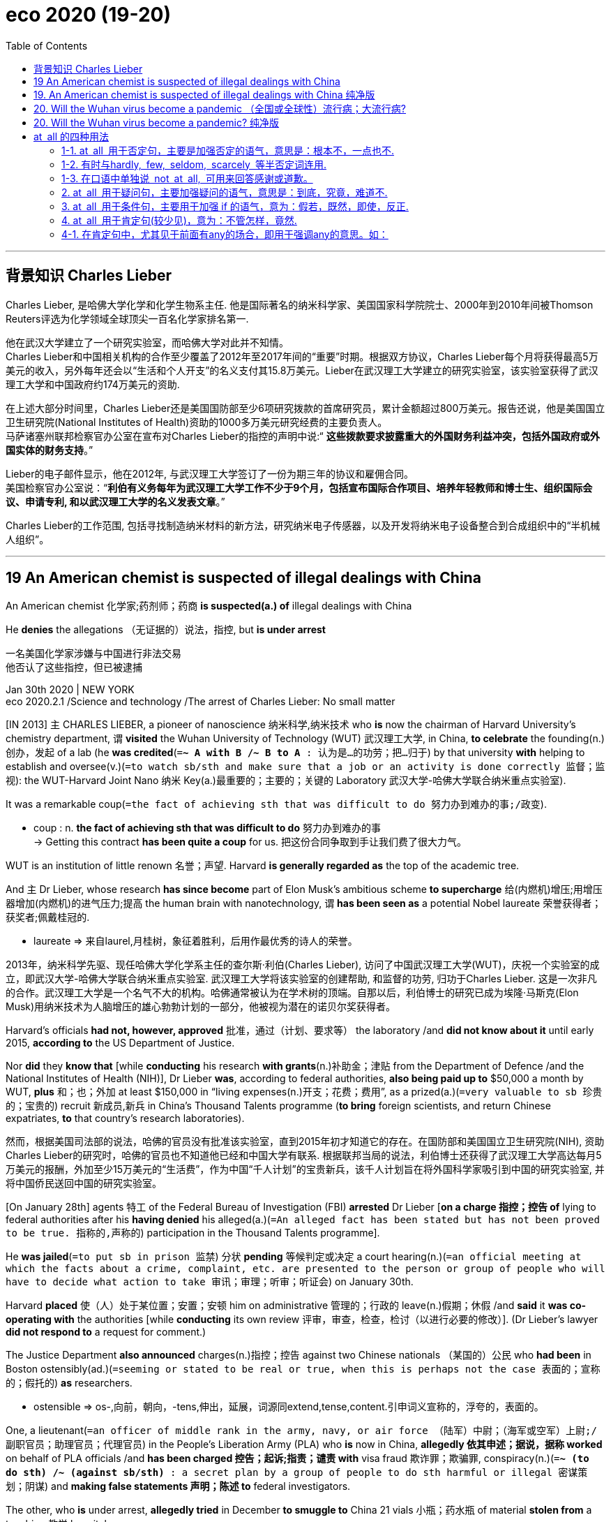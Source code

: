
= eco 2020 (19-20)
:toc:

---

== 背景知识 Charles Lieber

Charles Lieber, 是哈佛大学化学和化学生物系主任. 他是国际著名的纳米科学家、美国国家科学院院士、2000年到2010年间被Thomson Reuters评选为化学领域全球顶尖一百名化学家排名第一.

他在武汉大学建立了一个研究实验室，而哈佛大学对此并不知情。 +
Charles Lieber和中国相关机构的合作至少覆盖了2012年至2017年间的“重要”时期。根据双方协议，Charles Lieber每个月将获得最高5万美元的收入，另外每年还会以“生活和个人开支”的名义支付其15.8万美元。Lieber在武汉理工大学建立的研究实验室，该实验室获得了武汉理工大学和中国政府约174万美元的资助.  +

在上述大部分时间里，Charles Lieber还是美国国防部至少6项研究拨款的首席研究员，累计金额超过800万美元。报告还说，他是美国国立卫生研究院(National Institutes of Health)资助的1000多万美元研究经费的主要负责人。 +
马萨诸塞州联邦检察官办公室在宣布对Charles Lieber的指控的声明中说:“ *这些拨款要求披露重大的外国财务利益冲突，包括外国政府或外国实体的财务支持*。”

Lieber的电子邮件显示，他在2012年, 与武汉理工大学签订了一份为期三年的协议和雇佣合同。 +
美国检察官办公室说：“*利伯有义务每年为武汉理工大学工作不少于9个月，包括宣布国际合作项目、培养年轻教师和博士生、组织国际会议、申请专利, 和以武汉理工大学的名义发表文章*。”

Charles Lieber的工作范围, 包括寻找制造纳米材料的新方法，研究纳米电子传感器，以及开发将纳米电子设备整合到合成组织中的“半机械人组织”。

---

== 19 An American chemist is suspected of illegal dealings with China


An American chemist 化学家;药剂师；药商 *is suspected(a.) of* illegal dealings with China

He *denies* the allegations （无证据的）说法，指控, but *is under arrest*

一名美国化学家涉嫌与中国进行非法交易 +
他否认了这些指控，但已被逮捕

Jan 30th 2020 | NEW YORK +
eco 2020.2.1 /Science and technology /The arrest of Charles Lieber: No small matter

[IN 2013] `主` CHARLES LIEBER, a pioneer of nanoscience 纳米科学,纳米技术 who *is* now the chairman of Harvard University’s chemistry department, `谓` *visited* the Wuhan University of Technology (WUT) 武汉理工大学, in China, *to celebrate* the founding(n.)创办，发起 of a lab (he *was credited*(`=*~ A with B /~ B to A* : 认为是…的功劳；把…归于`) by that university *with* helping to establish and oversee(v.)(`=to watch sb/sth and make sure that a job or an activity is done correctly 监督；监视`): the WUT-Harvard Joint Nano 纳米 Key(a.)最重要的；主要的；关键的 Laboratory 武汉大学-哈佛大学联合纳米重点实验室).

It was a remarkable coup(`=the fact of achieving sth that was difficult to do 努力办到难办的事;/政变`).

====
- coup : n. *the fact of achieving sth that was difficult to do* 努力办到难办的事 +
-> Getting this contract *has been quite a coup* for us. 把这份合同争取到手让我们费了很大力气。
====

WUT is an institution of little renown 名誉；声望. Harvard *is generally regarded as* the top of the academic tree.

And `主` Dr Lieber, whose research *has since become* part of Elon Musk’s ambitious scheme *to supercharge* 给(内燃机)增压;用增压器增加(内燃机)的进气压力;提高 the human brain with nanotechnology, `谓` *has been seen as* a potential Nobel laureate 荣誉获得者；获奖者;佩戴桂冠的.

====
- laureate => 来自laurel,月桂树，象征着胜利，后用作最优秀的诗人的荣誉。
====

2013年，纳米科学先驱、现任哈佛大学化学系主任的查尔斯·利伯(Charles Lieber), 访问了中国武汉理工大学(WUT)，庆祝一个实验室的成立，即武汉大学-哈佛大学联合纳米重点实验室. 武汉理工大学将该实验室的创建帮助, 和监督的功劳, 归功于Charles Lieber.  这是一次非凡的合作。武汉理工大学是一个名气不大的机构。哈佛通常被认为在学术树的顶端。自那以后，利伯博士的研究已成为埃隆·马斯克(Elon Musk)用纳米技术为人脑增压的雄心勃勃计划的一部分，他被视为潜在的诺贝尔奖获得者。

Harvard’s officials *had not, however, approved*  批准，通过（计划、要求等） the laboratory /and *did not know about it* until early 2015, *according to* the US Department of Justice.

Nor *did* they *know that* [while *conducting* his research *with grants*(n.)补助金；津贴 from the Department of Defence /and the National Institutes of Health (NIH)], Dr Lieber *was*, according to federal authorities, *also being paid up to* $50,000 a month by WUT, *plus* 和；也；外加 at least $150,000 in “living expenses(n.)开支；花费；费用”, as a prized(a.)(`=very valuable to sb 珍贵的；宝贵的`) recruit 新成员,新兵 in China’s Thousand Talents programme (*to bring* foreign scientists, and return Chinese expatriates, *to* that country’s research laboratories).

然而，根据美国司法部的说法，哈佛的官员没有批准该实验室，直到2015年初才知道它的存在。在国防部和美国国立卫生研究院(NIH), 资助Charles Lieber的研究时，哈佛的官员也不知道他已经和中国大学有联系. 根据联邦当局的说法，利伯博士还获得了武汉理工大学高达每月5万美元的报酬，外加至少15万美元的“生活费”，作为中国“千人计划”的宝贵新兵，该千人计划旨在将外国科学家吸引到中国的研究实验室, 并将中国侨民送回中国的研究实验室。

[On January 28th] agents 特工 of the Federal Bureau of Investigation (FBI) *arrested* Dr Lieber [*on a charge 指控；控告 of* lying to federal authorities after his *having denied* his alleged(a.)(`=An alleged fact has been stated but has not been proved to be true. 指称的,声称的`) participation in the Thousand Talents programme].

He *was jailed*(`=to put sb in prison 监禁`) 分状 *pending* 等候判定或决定 a court hearing(n.)(`=an official meeting at which the facts about a crime, complaint, etc. are presented to the person or group of people who will have to decide what action to take 审讯；审理；听审；听证会`) on January 30th.

Harvard *placed* 使（人）处于某位置；安置；安顿 him on administrative 管理的；行政的 leave(n.)假期；休假 /and *said* it *was co-operating with* the authorities [while *conducting* its own review 评审，审查，检查，检讨（以进行必要的修改）]. (Dr Lieber’s lawyer *did not respond to* a request for comment.)

The Justice Department *also announced* charges(n.)指控；控告 against two Chinese nationals （某国的）公民 who *had been* in Boston ostensibly(ad.)(`=seeming or stated to be real or true, when this is perhaps not the case 表面的；宣称的；假托的`) *as* researchers.

====
- ostensible => os-,向前，朝向，-tens,伸出，延展，词源同extend,tense,content.引申词义宣称的，浮夸的，表面的。
====

One, a lieutenant(`=an officer of middle rank in the army, navy, or air force （陆军）中尉；（海军或空军）上尉;/副职官员；助理官员；代理官员`) in the People’s Liberation Army (PLA) who *is* now in China, *allegedly 依其申述；据说，据称 worked* on behalf of PLA officials /and *has been charged 控告；起诉;指责；谴责 with* visa fraud 欺诈罪；欺骗罪, conspiracy(n.)(`=*~ (to do sth) /~ (against sb/sth)* : a secret plan by a group of people to do sth harmful or illegal 密谋策划；阴谋`) and *making false statements 声明；陈述 to* federal investigators.

The other, who *is* under arrest, *allegedly tried* in December *to smuggle to* China 21 vials 小瓶；药水瓶 of material *stolen from* a teaching 教学 hospital.

1月28日，联邦调查局(FBI)特工探员, 以向联邦当局撒谎的罪名逮捕了Lieber博士，因为他否认自己参与了“千人计划”。他被监禁，等待1月30日的庭审。哈佛大学给他放了行政假，并表示正在配合当局进行自我审查。(利伯博士的律师没有回应媒体要求置评的请求。) 美国司法部还宣布了对两名中国公民的指控，这两名中国公民表面上是作为研究人员在波士顿的。其中一名是目前在中国的中国人民解放军(PLA)中尉，据称曾为解放军官员工作，并被控签证欺诈、共谋和向联邦调查人员作虚假陈述。另一名嫌疑人已被逮捕，据称去年12月曾试图向中国走私21瓶从一家教学医院偷来的物质。

By *putting* one of Harvard’s superstars *in handcuffs* 手铐, federal authorities *seek* to shock(v.) America’s research institutions [into greater vigilance(n.)警戒，警觉 about collaborations with Chinese counterparts].

[At the least] the arrest *is expected* 期待；盼望 *to have* a chilling 常与残暴有关）令人恐惧的，令人害怕的 effect [*on* research partnerships 合作关系；合作 between America and China] after a decade in which they *have flourished* 繁荣；昌盛；兴旺.

Certainly, the Trump administration *would not view that as* a bad thing. The Justice Department *has said that* `主` more than 90% of prosecutions(`= the process of trying to prove in court that sb is guilty of a crime (= of prosecuting them) ; the process of being officially charged with a crime in court （被）起诉，检举；诉讼`) for economic espionage 间谍活动 since 2011 `谓` *have involved* a link to China.

====
- prosecution => pro-前 + -secut-跟随 + -ion名词词尾
- espionage => e-, 缓音字母。spy, 间谍。
====

Christopher Wray, the FBI’s director, *has lamented 对…感到悲痛；痛惜；对…表示失望 to* Congress the “naïveté” 天真,幼稚 of American academia 学术界, and *has cited*(`=*cite sth (as sth)* : to mention sth as a reason or an example, or in order to support what you are saying 提及（原因）；举出（示例）；列举`) China’s “so-called talent plans” *as* a vehicle （赖以表达思想、感情或达到目的的）手段，工具 for the theft of research.

通过把哈佛的一位超级明星戴上手铐，联邦当局试图让美国的研究机构, 对与中国同行的合作更加警惕。至少，在中美科研合作关系蓬勃发展的十年之后，这次逮捕, 将会对中美科研合作关系产生寒蝉效应。当然，特朗普并不认为这是一件坏事。美国司法部表示，自2011年以来，90%以上的经济间谍案件都与中国有关。美国联邦调查局(FBI)局长克里斯托弗•雷(Christopher Wray), 向国会哀叹美国学术界的“天真”，并将中国的“所谓人才计划”, 称为是窃取美国研究成果的工具。

`主` One concern （尤指许多人共同的）担心，忧虑 of federal authorities, *including* investigators at the NIH 美国国立卫生研究院, `谓` *has been* the establishment of “shadow labs” in China *run by* Thousand Talents recruits *in parallel with*(`=with and at the same time as sth/sb else （与…）同时`) their American-funded research.

Those authorities *may consider* the WUT-Harvard Joint Nano Key Laboratory *to be* such a shadow lab.

In an affidavit(`=a written statement that you swear is true, and that can be used as evidence in court 宣誓书；附誓书面证词; (经陈述者本人宣誓、可用作法庭证据的) 书面陈述`) (*supporting* the criminal complaint 不满的原因；抱怨；埋怨；投诉；控告 against Dr Lieber), `主` the FBI, *quoting* emails between him and a professor at WUT, `谓` *says that* {in 2012 he *entered into* a Thousand Talents agreement (that *promised*, [*in addition to* his personal compensation 补偿（或赔偿）物；（尤指）赔偿金，补偿金；赔偿], 11m yuan ($1.74m) (from WUT and the Chinese government) for development of the joint laboratory, *including* the recruitment 招聘 of talent)}.

====
- affidavit => af（=ad，去）+fida（信任）+vit（完成式）→（以下内容）值得信任→宣誓书
====

包括美国国立卫生研究院(NIH)的调查人员在内的联邦机构, 他们的一个担忧是，中国千人计划雇佣的美国专家, 他们在接收美国政府资助的研究的同时, 却还在中国建立影子实验室。这些美国政府部门可能认为, Nano WUT-Harvard联合重点实验室, 就是这样一个影子实验室。在一份支持针对利伯博士刑事诉讼的宣誓书中，美国联邦调查局(FBI)援引利伯与武汉理工大学一名教授之间的电子邮件称，2012年，他签订了“千人协议”，承诺, 他除了能获得个人补偿金外，还将把从武汉理工大学和中国政府中获得的1100万元人民币(合174万美元)，来用于发展联合实验室，包括招聘人才。

The contract 合同；合约；契约 *called for* （公开）要求 Dr Lieber ① *to publish* “high-level articles” in renowned(`=famous and respected 有名的；闻名的；受尊敬的`) journals /② and *to host* international conferences 专题讨论会 “in the name of 以…的名义；以…为借口 Wuhan University of Technology”, ③ and *to guide* young scholars and doctoral 博士学位的 students, *helping* them *publish* in respected 受到广泛尊重的 international journals.

In January 2013, the affidavit 宣誓书；附誓书面证词 *says*, he *signed* a five-year contract ① *formalising*(v.)(`=to make an arrangement, a plan or a relationship official 使（安排、计划、关系）成为正式的`) Harvard’s co-operation in the joint lab, ② and *obliging*(v.)（以法律、义务等）强迫，迫使 Harvard *to host* 作为主人组织（聚会）；做东 researchers(n.) from WUT [for two months a year].

该合同要求李伯博士在知名期刊上发表“高水平文章”，并“以武汉理工大学的名义”主办国际会议，指导年轻学者和博士生，帮助他们在受人尊敬的国际期刊上发表论文。宣誓书称，2013年1月，他签署了一份为期5年的合同，正式确立了哈佛在联合实验室的合作，并要求哈佛每年接待来自武汉理工大学的研究人员两个月。

*According to* the FBI, officials from Harvard *said* Dr Lieber *did not have* the authority *to sign* such a contract.

Those officials *also said* they *eventually became aware of* the joint laboratory, and that Dr Lieber *was* its director, [in about early 2015].

When *confronted*(`=confront : (of problems or a difficult situation 问题或困境) to appear and need to be dealt with by sb 使…无法回避；降临于`), Dr Lieber *told* Harvard officials *that* WUT “*was using* Harvard’s name and logo [without his knowledge 知晓；知悉；了解 and consent]”, the affidavit 宣誓书；附誓书面证词 *says*.

据美国联邦调查局称，哈佛大学的官员表示，利伯博士无权签署这样的合同。这些官员还表示，他们最终在大约2015年初发现了这个联合实验室，利伯博士是该实验室的主任。当面对质问时，Lieber博士对哈佛官员说, WUT“是在未经他的同意和意识到的情况下, 使用了哈佛的名字和标志”，他的宣誓书上说道。

In 2018, the affidavit *says*, Dr Lieber *told* investigators from the defence department *that* he *was never asked* to participate(v.) in the Thousand Talents programme, but *that* he “*wasn’t sure*” how China *might describe* him.

The FBI *also says* he *caused* Harvard *to report falsely 错误地；虚伪地；不实地 to* the NIH *that* he *was not* a participant 参与者；参加者 in the recruitment programme (the NIH *requires* disclosure of such foreign payments 条件状 *to grant* （尤指正式地或法律上）同意，准予，允许 applicants 申请人（尤指求职、进高等学校等）).

Meanwhile, the email traffic(n.)(`=the movement of messages and signals through an electronic communication system 信息流量；通信（量）`) *quoted* in the FBI affidavit `谓` *describes* the payments(n.) to Dr Lieber *going into* a Chinese bank account (*set up* 创建；建立；开办 [on his behalf]) and, on occasions(`=*on occasion(s)* : sometimes but not often 偶尔；偶然；有时`) he *visited* Wuhan, *given to* him [in cash].

证词称，2018年，利伯博士告诉美国国防部的调查人员，他从未被要求参加千人计划，但他“不确定”中国会如何描述他。美国联邦调查局还表示，是他导致了哈佛向美国国立卫生研究院谎称说 Charles Lieber 不是千人计划的参与者(美国国立卫生研究院, 在向申请人进行资助时, 要求他们必须披露他们是否收受过海外的资金)。与此同时，美国联邦调查局(FBI)证词中引用了他的电子邮件, 描述了支付给利伯的款项，这些款项进入了利伯为他设立的一个中国银行账户，在他偶尔访问武汉时，这些款项会以现金形式交给他。

*In return for* its association with Dr Lieber, Wuhan University of Technology *may have burnished* 磨光，擦亮（金属） its reputation in nanoscience 纳米技术, and *developed* some young scholars in the field.

====
- burnish => 来自PIE *bher, 燃烧，发光，加热。词源同burn.
====

The lab itself *was meant*(`=mean : *~ sth (as sth) /~ what... /~ sth for sb* : to have sth as a purpose or intention 打算；意欲；有…的目的`) *to focus on* “nanowire-based lithium 锂 ion batteries 锂离子电池” for electric cars, per(`=*AS PER STH* : following sth that has been decided 按照；依据`) the contract (Dr Lieber *allegedly signed* 和…签约（或应聘）).

[In recent years] Dr Lieber’s research *has focused on* “neural lace” 神经织网 technology, the still-nascent 新生的；萌芽的；未成熟的 field that Mr Musk *is looking to develop*.

`主` Mr Musk’s own paper on the topic 主题 `谓` *cites* 引用；引述；援引 Dr Lieber *as well as* Chinese researchers who *worked* in his lab at Harvard.

====
-mean : *~ sth (as sth) /~ what... /~ sth for sb* : to have sth as a purpose or intention 打算；意欲；有…的目的 +
-> *What did she mean* by leaving so early (= why did she do it) ? 她为什么这么早就走了？ +
-> *He means* what he says (= is not joking, exaggerating, etc.) . 他说话是当真的。 +
-> Don't laugh! *I mean it* (= I am serious) . 别笑！我是认真的。 +
-> *You're meant to (= you are supposed to) pay* before you go in. 你要先交钱才能进去。 +
-> I'm feeling very guilty — *I've been meaning* to call my parents for days, but still haven't got around to it. 我感到非常内疚—几天来我一直打算给父母打电话，但还是没抽出时间打。

- *AS PER STH* : following sth that has been decided 按照；依据 +
-> The work was carried out [*as per* instructions]. 工作是按指示进行的。
====

从与Lieber博士合作的回报中，武汉理工大学可能提升了其在纳米科学领域的声誉，并培养了该领域的一些年轻学者。据称，根据利伯博士签署的合同，该实验室本身的目标是研发用于电动汽车的“纳米线锂离子电池”。近年来，利伯博士的研究集中在“神经花边”技术上，这是马斯克希望开发的一个仍处于萌芽阶段的领域。马斯克自己关于这个话题的论文, 引用了利伯博士以及在他哈佛实验室工作的中国研究人员的话。

It is not clear how much special insight(`=~ (into sth) : an understanding of what sth is like 洞悉；了解`) Chinese researchers *gained* (that they *would not otherwise have had*).

Leading scientists *routinely 例行地; 常规性地 note that* {[in such high-level research] international collaboration *is* increasingly common, and *can happen organically 有机地；有组织地；器官上地*}.

Most research *is published openly* for all to see.

*It* is not certain *that* Chinese largesse(n.)慷慨解囊；施舍；（给穷人的）钱，赠款 *was required* to pry(v.)探听，打听，探查（隐私） open the wonders(n.)(`=wonder : 奇迹；奇观；奇事；奇妙之处; /a person who is very clever at doing sth; a person or thing that seems very good or effective 能人；奇才；有特效的东西`) of a top laboratory at the world’s most prestigious 有威望的；声誉高的 university.

But the Trump administration *says* that *was precisely* （加强同意的语气）对，的确如此，一点也不错 the goal of the Thousand Talents programme, and that university administrators （公司、机构的）管理人员，行政人员 and scientists *have been asleep(a.) 睡着 to* the threat (such recruitment programmes *pose* 造成（威胁、问题等）；引起；产生). If so, no longer 不再, 不复存在,再也不.

目前尚不清楚中国研究人员, 获得了多少他们原本不会获得的独特见解。一流的科学家经常注意到，在这样高水平的研究中，国际合作越来越普遍，而且可以有机地发生。大多数研究都是公开发表的。
现在并不确定, 是否是由于中国的慷慨钱财, 让其撬开了这所世界上最负盛名的大学的一个顶级实验室的奇迹。但特朗普政府表示，这正是“千人计划”的目标，而大学管理人员和科学家们对这种招聘计划构成的威胁视而不见。如果是这样的话，就不会再这样了。



---


== 19. An American chemist is suspected of illegal dealings with China 纯净版

He *denies* the allegations, but *is under arrest*

Jan 30th 2020 | NEW YORK


IN 2013 CHARLES LIEBER, `主` a pioneer of nanoscience who is now the chairman of Harvard University’s chemistry department, `谓` *visited* the Wuhan University of Technology (WUT), in China, *to celebrate* the founding of a lab (he *was credited by* that university *with helping* to establish and oversee: the WUT-Harvard Joint Nano Key Laboratory). It was a remarkable coup. WUT is an institution of little renown. Harvard *is generally regarded as* the top of the academic tree. And `主` Dr Lieber, whose research *has since become* part of Elon Musk’s ambitious scheme *to supercharge* the human brain with nanotechnology, `谓` *has been seen as* a potential Nobel laureate.

Harvard’s officials *had not, however, approved* the laboratory and *did not know about it* until early 2015, according to the US Department of Justice. Nor *did they know that* [while *conducting* his research *with* grants(n.) from the Department of Defence /and the National Institutes of Health (NIH)], Dr Lieber *was*, according to federal authorities, *also being paid up to* $50,000 a month by WUT, *plus* at least $150,000 in “living expenses(n.)”, as a prized(a.) recruit in China’s Thousand Talents programme (*to bring* foreign scientists, and *return* Chinese expatriates, *to* that country’s research laboratories).

[On January 28th] agents of the Federal Bureau of Investigation (FBI) *arrested* Dr Lieber *on a charge of* lying to federal authorities after his *having denied* his alleged participation in the Thousand Talents programme. He *was jailed* [*pending* a court hearing(n.) on January 30th]. Harvard *placed* him [*on* administrative leave(n.)] and *said* {it *was co-operating with* the authorities [while *conducting* its own review]}. (Dr Lieber’s lawyer *did not respond to* a request (for comment).) The Justice Department *also announced* charges(n.) against two Chinese nationals who *had been* in Boston ostensibly *as* researchers. One, a lieutenant in the People’s Liberation Army (PLA) who is now in China, *allegedly worked on behalf of* PLA officials /and *has been charged with* ① visa fraud, ② conspiracy and  ③ *making* false statements *to* federal investigators. The other, who is under arrest, *allegedly tried* in December *to smuggle to China* 21 vials of material *stolen from* a teaching hospital.

By *putting* one of Harvard’s superstars *in handcuffs*, federal authorities *seek `宾` to shock* America’s research institutions *into greater vigilance(n.) about* collaborations with Chinese counterparts. [At the least] the arrest *is expected* to have a chilling effect on research partnerships between America and China [after a decade in which they *have flourished*]. Certainly, the Trump administration *would not view that as* a bad thing. The Justice Department *has said that* more than 90% of prosecutions for economic espionage since 2011 *have involved* a link to China. Christopher Wray, the FBI’s director, *has lamented to* Congress 双宾 the “naïveté” of American academia, and *has cited* China’s “so-called talent plans” *as* a vehicle for the theft of research.

`主` One concern of federal authorities, *including* investigators at the NIH, `谓` *has been* the establishment of “shadow labs” in China *run by* Thousand Talents recruits *in parallel with* their American-funded research. Those authorities *may consider* the WUT-Harvard Joint Nano Key Laboratory *to be* such a shadow lab. In an affidavit (*supporting* the criminal complaint against Dr Lieber), the FBI, *quoting* emails between him and a professor at WUT, *says that* in 2012 he *entered into* a Thousand Talents agreement that *promised*, [*in addition to* his personal compensation, 11m yuan ($1.74m) from WUT and the Chinese government] for development of the joint laboratory, including the recruitment of talent.

The contract *called for* Dr Lieber *to publish* “high-level articles” *in* renowned journals and *to host* international conferences “*in the name of* Wuhan University of Technology”, and *to guide* young scholars and doctoral students, *helping* them *publish in* respected international journals. In January 2013, the affidavit *says*, he *signed* a five-year contract (*formalising* Harvard’s co-operation in the joint lab, and *obliging* Harvard *to host* researchers from WUT [for two months a year]).

*According to* the FBI, officials from Harvard *said* {Dr Lieber *did not have* the authority *to sign* such a contract}. Those officials *also said* {they *eventually became aware of* the joint laboratory, and *that* Dr Lieber was its director, in about early 2015}. When *confronted*, Dr Lieber *told* Harvard officials *that* WUT “*was using* Harvard’s name and logo [without his knowledge and consent]”, the affidavit *says*.

In 2018, the affidavit *says*, Dr Lieber *told* investigators from the defence department *that* he *was never asked to participate in* the Thousand Talents programme, but *that* he “*wasn’t sure*” {how China *might describe* him}. The FBI *also says* he *caused* Harvard *to report falsely to* the NIH *that* he *was not* a participant in the recruitment programme (the NIH *requires* disclosure of such foreign payments [*to grant* applicants]). Meanwhile, the email traffic (*quoted* in the FBI affidavit) *describes* the payments (to Dr Lieber) *going into* a Chinese bank account *set up [on his behalf]* and, [on occasions] he *visited* Wuhan, *given to him [in cash]*.

*In return for* its association with Dr Lieber, Wuhan University of Technology *may have burnished* its reputation in nanoscience, and *developed* some young scholars in the field. The lab itself *was meant* to focus on “nanowire-based lithium ion batteries” for electric cars, *per* the contract (Dr Lieber *allegedly signed*). [In recent years] Dr Lieber’s research *has focused on* “neural lace” technology, the still-nascent field that Mr Musk *is looking to develop*. Mr Musk’s own paper on the topic *cites* Dr Lieber *as well as* Chinese researchers who worked in his lab at Harvard.

*It is not clear* how much special insight Chinese researchers *gained* (that they *would not otherwise have had*). Leading(a.) scientists *routinely note that* {[in such high-level research] international collaboration *is* increasingly common, and *can happen organically*}. Most research *is published openly* for all to see. *It* is not certain *that* Chinese largesse *was required `宾` to pry open* the wonders of a top laboratory at the world’s most prestigious university. But the Trump administration *says* {that *was precisely* the goal of the Thousand Talents programme, and *that* university administrators and scientists *have been asleep to* the threat (such recruitment programmes *pose*)}. If so, no longer.

---

== 20. Will the Wuhan virus become a pandemic （全国或全球性）流行病；大流行病?

Probably. But public health services *can help determine* how severe(a.)极为恶劣的；十分严重的 *it turns out to be*

武汉病毒会蔓延吗? +
可能。但是公共卫生服务, 可以帮助确定它到底有多严重

Jan 30th 2020 | +
eco 2020.02.01 / Leaders / Coronavirus: How bad will it get?


TWO THINGS *explain* why a new infectious(a.)传染性的，感染的（尤指通过呼吸） disease *is* so alarming(a.)(`=causing worry and fear 使人惊恐的；令人惊慌的；引起恐慌的`).

One is that, at first, it *spreads exponentially*(ad.)以指数方式.

[*As*(`=while sth else is happening 当…时；随着`) tens of cases *become* hundreds /and hundreds *become* thousands, the mathematics(n.)数学运算；计算 *run away with you*(`=if a feeling *runs away with you* , it gets out of your control 失去控制`)], *conjuring*(v.)(`=*CONJURE STH UP* : to make sth appear as a picture in your mind 使…呈现于脑际；使想起;/ conjure : 变魔术；变戏法；使…变戏法般地出现（或消失）`) speculation 推测；猜测；推断 about a health-care *collapse*, social and economic upheaval(n.)(`=a big change that causes a lot of confusion, worry and problems 剧变；激变；动乱；动荡`) and a deadly pandemic(n.)（全国或全球性）流行病；大流行病.

====
- exponent => ex-, 向外。-pon, 放置，词源同pose, component.即展开，描述美好的前景，引申义拥护，鼓吹。同时用来指数学术语指数（据说来自笛尔卡）。
- conjure => 英语单词conjure来自拉丁语，由con（共同）+jure（发誓、诅咒）构成，字面意思就是“一道发誓”，也就是“密谋”（conspire）的意思，从而衍生出“发誓请求”、“恳请”的意思。 +
从13世纪开始，这个词逐渐产生一 种魔幻含义，意为“通过咒语召唤神鬼、驱使神鬼”。 +
在日常场景中，conjure还可以表示“凭空变出、想象出”的含义。  +
词根jure表示“发誓”，构成了许多法律术语，如jury（陪审团）。
====

The other *is* profound(a.)(`=very great; felt or experienced very strongly 巨大的；深切的；深远的`) uncertainty.

Sparse(a.)稀少的；稀疏的；零落的 data and conflicting(a.)冲突的；相矛盾的；不一致的 reports *mean that* {scientists *cannot rule out*(`=*rule sb/sth out* : 阻止；防止…发生`) the worst case} -- and *that* {*lets* bad information *thrive*(v.)兴旺发达；繁荣；蓬勃发展；旺盛；茁壮成长}.

====
- profound : a. +
-> My father's death *had a profound*(a.)(`=very great; felt or experienced very strongly 巨大的；深切的；深远的`) *effect* on us all. 父亲的去世深深地影响了我们全家。 +
-> *profound*(a.)(`=( medical 医 ) very serious; complete 严重的；完全的；彻底的`) *disability* 严重残疾

- sparse => 来自拉丁语 sparse,散开的，播洒的，来自 spargere,散开，播种，来自 PIE sperg,播，洒，溅， 来自 PIE*sper,播，洒，词源同 sprinkle,spread,intersperse.引申词义稀少的，稀疏的等。
====

两件事解释了为什么一种新的传染病如此令人担忧。首先，它以指数方式传播。随着数十个病例变成数百个，数百个病例变成数千个，数学计算出的数额量, 会大到开始失控，让人联想到医疗体系崩溃、社会和经济动荡, 以及致命的流行病。另一个是深远的不确定性。稀疏的数据和相互矛盾的报告, 意味着科学家不能排除最坏的情况——这让坏的信息泛滥。

*So it is* with a new coronavirus, *known as* 2019-nCoV, which *has struck* in China.

The number of reported cases(n.) *grew [from] 282* on January 20th *[to] almost 7,800* just nine days later.

[In that time] four reported cases (outside mainland China) *have multiplied 成倍增加；迅速增加;乘以 to 105* in 19 territories.

Doubt *clouds*(v.)(`=if glass, water, etc. clouds , or if sth clouds it, it becomes less transparent （使）不透明；（使）模糊;/布满云/显得阴沉（或恐惧、愤怒等）；看起来忧愁（或害怕、愤怒等）`) fundamental 基础的；基本的;十分重大的；根本的 properties  性质；特性 of the disease, *including* how *it is passed on* and what share of infected people *die*.

Amid  在…过程中；在…中 the uncertainty, `主` a simulation 模拟；仿真 of a coronavirus outbreak (by Johns Hopkins University in October), in which 65m people *lost their lives*, `谓` *was put about*(`=*PUT STH ABOUT* : to tell a lot of people news, information, etc. that may be false 散布，传播（不实的消息等）`) *as* a prediction. It *is not*.

一种名为2019-nCoV的新型冠状病毒, 在中国的爆发也是如此。报告的病例数, 从1月20日的282例, 增加到9天后的近7800例。在此期间，中国大陆以外报告的4例病例, 在19个地区, 增加到105例。人们的疑问, 给这种疾病的基本特性蒙上了一层阴影，包括它是如何传播的，以及感染人群的死亡比例。在这种不确定性中，约翰霍普金斯大学(Johns Hopkins University)对10月份爆发的冠状病毒疫情的模拟, 被认为是一种预测，那次疫情导致6500万人丧生。但事实并非如此。

Those *are* the right questions, though: *will* the new virus *become* a global disease? And how deadly *will it be*? A definite answer *is* weeks or months away, but public-health authorities *have to plan [today]*.

The best guess *is that* the disease *has taken hold*(`=*catch, get, grab, take, etc. (a) hold of sb/sth* : to have or take sb/sth in your hands 抓住；拿着；握着；握住`) in China (see article) /and there *is* a high risk that it *spreads around the world* --  it *may even become* a recurrent(a.)反复出现的；重复发生的 seasonal infection.

It *may turn out to be* no more lethal(a.)致命的；可致死的 *than* seasonal influenza(n.) 流行性感冒（简写flu）, but that *would still count 认为；看作；算作；被视为 as* serious (see article).

[In the short term] that *would hit* the world economy and, *depending on* how the outbreak *is handled*, it *could also have* political effects in China.

不过，这些都是正确的问题: 这种新病毒会成为一种全球性疾病吗? 它会有多致命? 一个明确的答案是: 几周或几个月后，但公共卫生当局必须今天就做出计划。最好的猜测是，这种疾病已经在中国扎根，并且, 在世界范围内传播的风险很高 ——它甚至可能成为一种周期性的季节性感染。它可能不会比季节性流感更致命，但仍被看成是严重的。在短期内，它将打击世界经济，其程度取决于疫情被如何处理. 它也可能在中国产生政治影响。

The outbreak *began* in December.

`主` The repeated mingling(`=mingle : *~ (A) (with B) /~ (A and B) (together)* : to combine or make one thing combine with another （使）与…结合；使混合；使联结; /to move among people and talk to them, especially at a social event （尤指在社交场所）相交往，混杂其中`) of people and animals in China `谓` *means that* `主` viral mutations(n.)（生物物种的）变异，突变 (that *infect* humans) `系` *are likely to arise there*; and mass migration to cities *means that* they *are likely* to spread between people.

`主` This virus `谓` *probably originated [in* bats] and *passed [through* mammals], such as palm 棕榈树 civets(灵猫，麝猫) 棕榈猫,狸猫 or ferret 雪貂 badgers 獾, *ending up*(`=*end up* : to find yourself in a place or situation that you did not intend or expect to be in 最终成为；最后处于`) in Wuhan’s wet market 湿货市场, where wild animals *were* on sale.

Symptoms [临床]症状；征兆 *resemble*(v.)看起来像；显得像；像 flu, but *can include* pneumonia 肺炎, which *may be* fatal.

About 20% of reported cases *are* severe, and *need* hospital care; about 2% of them *have been* fatal. As yet 到目前为止, there *is* no vaccine 疫苗 or antiviral(a.)抗病毒的 treatment.

====
- ferret => 雪貂. 来自拉丁语fur,贼，词源同furtive. 因这种动物轻快的速度而得名。参照小说《天龙八部》。
- badger => badge（徽章）+er（名词后缀）→戴徽章的动物→獾 獾之所以被称为badger，是因为它的前额上有醒目的白色条纹，就像是一个徽章。中世纪时流行一种残忍的狗咬獾游戏。
====

疫情始于去年12月。在中国，人和动物的反复混合, 意味着可能会出现感染人类的病毒突变; 大量的人口迁移到城市, 意味着他们很可能在人群中传播。这种病毒可能起源于蝙蝠，通过哺乳动物传播，如棕榈果子狸或雪貂獾，最后出现在武汉的野生动物市场。症状类似于流感，但可能包括肺炎，这可能是致命的。约20%的报告病例是严重的，需要住院治疗; 其中约2%是致命的。到目前为止，还没有疫苗, 或对抗这种病毒的治疗方法存在。

The greatest uncertainty *is* how many cases *have gone unrecorded* 未记录下来的；未登记的.

Primary 主要的；最重要的；基本的 health care *is* rudimentary(a.)(`=dealing with only the most basic matters or ideas 基础的；基本的; /not highly or fully developed 未充分发展的；原始的`) in China /and some of the ill [either] *avoided* [or] *were turned away from*(`=*turn sb away (from sth)* : to refuse to allow sb to enter a place 把某人拒之门外；不准某人进入`) busy hospitals.

====
- rudiment => rude,原始的，-ment,名词后缀。引申诸相关词义。
====

Many more *may have* *[such]* mild symptoms *[that]* they *do not realise* they have the disease.

`主` *Modelling*(`=to create a copy of an activity, a situation, etc. so that you can study it before dealing with the real thing 将…做成模型；复制; 创建一个活动、情况等的副本，这样你可以在处理真实的事情之前研究它`) *by* academics in Hong Kong `谓` *suggests that*, ① as of 在什么时候,到...时止 January 25th, tens of thousands of people *have already been infected* ② and *that* the epidemic *will peak* in a few months’ time.

If so, the virus *is* more widespread(a.) *than* thought, and hence 因此；由此 *will be* harder *to contain* within China.

But it *will also prove* less lethal 致命的；可致死的, because the number of deaths *should be measured [against* 和…相比 a much larger base of infections].

As with 正如，与……一样 flu, a lot of people *could die* [nonetheless(ad.)(`=despite this fact 尽管如此`)]. In 2017-18 a bad flu season *saw*(`=see  :  遇见；碰到；邂逅; /to be the place where an event happens 为…发生的地点;/为…发生的时间`) symptoms in 45m Americans, and 61,000 deaths(n.).

====
- see : v. +
-> Next year *sees*(`=to be the time when an event happens 为…发生的时间`) the centenary of Verdi's death. 明年是威尔第逝世一百周年。 +
-> This stadium *has seen*(`= to be the place where an event happens 为…发生的地点`) many thrilling football games. 在这座体育场里进行过许多激动人心的足球比赛。
====

最大的不确定性是, 有多少病例没有被记录在案。在中国，初级卫生保健是最基本的医疗单位，一些病人要么回避去医院看病，要么被繁忙的医院拒之门外。更多的人可能只有轻微的症状，以至于他们自己都没有意识到他们得了这种病。香港学者建立的模型显示，截至1月25日，已有数万人感染，疫情将在几个月内达到顶峰。如果是这样的话，这种病毒的传播范围, 比想象的要广，因此在中国将更难控制。但它也将被证明不那么致命，因为死亡人数应该与更大的感染基数进行比较。和流感一样，很多人还是会死。2017年至2018年，严重的流感季节导致4500万美国人出现症状，6.1万人死亡。


Scientists *have started* work on vaccines 疫苗 and on treatments to make infections less severe. These are six to 12 months away, so the world *must fall back on*(`=*fall back on sb/sth* : to go to sb for support; to have sth to use when you are in difficulty 求助于；借助于；转而依靠`) public-health measures.

In China that *has led to* the biggest quarantine in history, as Wuhan and the rest of Hubei province have been *sealed off*(`=( of the police, army 警察、军队 ) to prevent people from entering a particular area 封锁；封闭`).

The impact of such draconian(a.)(`=( of a law, punishment, etc. 法律、惩罚等 ) extremely cruel and severe 德拉古式的；严酷的；残忍的`) measures *has rippled*(`=（使）如波浪般起伏;/( of a feeling, etc. 感觉等 ) to spread through a person or a group of people like a wave 扩散；涌起`) throughout China.

The spring holiday *has been extended*, *keeping* schools and businesses *closed*.

The economy *is running on*(`=*run on sth* : if your thoughts, a discussion, etc. *run on* a subject, you think or talk a lot about that subject 以…为主题（或中心）；围绕`) the home-delivery 传送；递送；交付 of food and goods.

科学家已经开始研究疫苗和治疗方法，以降低感染的严重程度, 但至少还有6到12个月的时间才能实现，所以世界必须依靠公共卫生措施来防御病毒。在中国，这导致了史上最大规模的隔离，武汉市和湖北省的其他地方都已经被封锁。这种严厉措施的影响, 已经波及全国。春假延长，学校和企业停课。中国的经济围绕着将食品和商品送货上门为主题。

Many experts *praise* China’s efforts. Certainly, its scientists *have coped better with* the Wuhan virus *than* they did with SARS in 2003, *rapidly detecting* it, *sequencing*(v.)(`=sequence : to identify the order in which a set of genes or parts of molecules are arranged 测定（整套基因或分子成分的）序列`) its genome(`=the complete set of genes in a cell or living thing 基因组；染色体组`), *licensing*(`=license 批准；许可`) diagnostic(a.)(`= connected with identifying sth, especially an illness 诊断的；判断的`) kits and *informing* international bodies.

====
- sequence => 来自拉丁语 sequi,追随，按顺序，词源同 second,pursue.-ence,名词后缀。引申诸相关词义。
====

China’s politicians *come off*(`= to be successful/not successful in a fight, contest, etc. （搏斗、比赛等）成功，不成功`) *less well*.

====
- *come off :  ~ well, badly, etc*. ( informal ) to be successful/not successful in a fight, contest, etc. （搏斗、比赛等）成功，不成功 +
-> I thought *they came off very well* in the debate. 我认为他们在辩论中表现非常出色。
====

They *left alone*(`=leave alone 不打扰, 不管, 听其自然`) the cramped 狭窄的；狭小的;拥挤的；缺少自由活动空间的 markets *filled with* wild animals that *spawned*(`=to cause sth to develop or be produced 引发；引起；导致；造成;/产卵`) SARS.

With the new virus, local officials in Wuhan first *played down*(`=*play sth down* : to try to make sth seem less important than it is 减低…的重要性；贬低；淡化`) the science and then, when the disease *had taken hold*(`=*take (a) hold* : to begin to have complete control over sb/sth; to become very strong 开始完全控制；变得十分强大`), *enacted* the draconian 德拉古式的；严酷的；残忍的 quarantine fully [eight hours after *announcing* it], *allowing* perhaps 1m potentially infectious people *to leave* the city first.

许多专家称赞中国的努力。当然，与2003年的SARS相比，中国科学家在应对武汉病毒方面做得更好，他们迅速检测出了SARS，对其基因组进行了测序，批准了诊断工具，并通知了国际机构。但中国的政客们表现得就没那么好了。他们放任拥挤的市场不管，那里到处都是可能携带着非典病毒的野生动物。随着新病毒的出现，武汉当地官员先是淡化了这方面的科学研究，然后在宣布疫情整整8小时后，才实施了严格的隔离封城措施，但在此之前, 却允许了大约100万可能有传染性的人, 先离开这座城市。

That *may have undermined* 逐渐削弱（信心、权威等）；使逐步减少效力;从根基处破坏；挖…的墙脚 a measure which *is taking a substantial toll*(`=*take a heavy toll (on sb/sth) ; take its toll (on sb/sth)* : to have a bad effect on sb/sth; to cause a lot of damage, deaths, suffering, etc. 产生恶果；造成重大损失（或伤亡、灾难等）; /*toll* : n. the amount of damage or the number of deaths and injuries that are caused in a particular war, disaster, etc. （战争、灾难等造成的）毁坏；伤亡人数`).

China’s growth in the first quarter *could fall to* as little as 2%(`=*as... as...* : used when you are comparing two people or things, or two situations （比较时用）像…一样，如同; *本处即: 少到只有像2%这样的程度`), *from 6%* before the outbreak.

As China *accounts for* （数量上、比例上）占 almost a fifth of world output, there *will probably be* a noticeable 显著的；显而易见的 dent(n.) 减少，削减（尤指资金）;使凹陷 on global growth.

Though the economy *will bounce back* when the virus *fades*, the reputation of the Communist Party and even of Xi Jinping *may be more lastingly affected* (see article).

The party *claims that*, {*armed with* science, it *is* more efficient at governing 治理的; 管理的 *than* democracies}. `主` The heavy-handed 缺乏同情心的；冷酷的 failure *to contain* the virus `谓` *suggests otherwise(ad.)*(`=*OR OTHERWISE* : used to refer to sth that is different from or the opposite of what has just been mentioned 或其他情况；或相反`) .

让这数百万人先离开武汉, 这很可能削弱了隔离措施带来的效果, 而造成重大的损失。中国第一季度的经济增长率可能会从疫情爆发前的6%降至2%。由于中国占全球产出的近五分之一，全球经济增长可能会出现显著放缓。虽然当病毒消退时，经济会反弹，但共产党甚至习近平的声誉, 可能会受到更持久的影响。该党声称，有了科学的武装，它在执政方面比民主国家更有效率。控制病毒的重大失败表明, 情况并非如此。

[Outside China] such quarantines *are* unthinkable. The medical and economic cost *will depend on* governments *slowing* the disease’s spread.

The way *to do this* `系` *is* by ① *isolating* cases 病例；病案；病人；伤员 [as soon as they *crop up*(`=to appear or happen, especially when it is not expected （尤指意外地）出现，发生`)] /and ② *tracing* and *quarantining* （对动物或人）进行检疫，隔离 people (that victims *have been* in contact 触摸；接触 with) -- indeed, if the disease *burns out* 烧尽；熄灭;耗尽体力；积劳成疾；累垮 in China, that *might yet stop* the pandemic *[altogether]*.

If, by contrast, that *proves* inadequate(a.)不充分的；不足的；不够的, they ① *could shut* schools, ② *discourage*(`=*~ sth /~ sb from doing sth* : to try to prevent sth or to prevent sb from doing sth, especially by making it difficult to do or by showing that you do not approve of it 阻拦；阻止；劝阻`) travel /and ③ *urge* 敦促；催促；力劝 the cancellation(n.)取消；撤销 of public events.

`主` *Buying time* in this way `谓` *has* advantages(n.)有利条件；有利因素；优势 even if *it does not completely stop* the disease. Health-care systems *would have a greater chance* to prepare for the onslaught(n.)(`=*~ (against/on sb/sth) /~ (of sth)* : a strong or violent attack 攻击；猛攻`), and *to empty beds* that *are now full(a.) of* 满的；充满的；满是…的 people with seasonal flu.

在中国以外，这样的隔离是不可想象的。医疗和经济成本, 将取决于政府能否减缓疾病的蔓延。实现这一目标的方法是，一旦发现病例，立即隔离，并追踪和隔离与患者有过接触的人——实际上，如果这种疾病在中国绝迹，或许还能完全阻止疫情的蔓延。相比之下，如果这被证明是做的还不足够的，他们可以关闭学校，阻止旅行，并敦促取消公共活动。以这种方式争取时间是有好处的，即使它不能完全阻止疾病。卫生保健系统将有更大的机会为这次疫情做准备，并治好现在病床上满是季节性流感的患者。

Despite all those efforts the epidemic 流行病 *could still be* severe. Some health systems, in Africa and the slums 贫民窟；棚屋区 of Asia’s vast cities, *will not be able to isolate* patients and *trace* contacts （与传染病患者的）接触者.

Much ① *depends [on]* whether people *are* infectious when their symptoms *are* mild (or before they *show* any at all, *as* some reports *suggest*), because such people *are* hard *to spot*(`=to see or notice a person or thing, especially suddenly or when it is not easy to do so 看见；看出；注意到；发现`). And also ② *[on]* whether the virus *mutates*(v.)（使）变异，突变 to become more transmissible 可传递的, 能传送的, 可传染的 or lethal(a.)致命的，致死的.

尽管作出了所有这些努力，疫情仍可能十分严重。非洲和亚洲大城市贫民窟的一些卫生系统, 将无法隔离病人, 并追踪接触者。这在很大程度上取决于人们在症状轻微的时候, 是否具有传染性(或者像一些报告所显示的那样，在他们表现出任何症状之前)，因为这样的人很难被发现。以及病毒是否会突变，变得更具传染性或致命性。
====
- at all的四种用法, 见篇尾
====

The world *has never responded [as rapidly to* a disease /*as* it has *to* 2019-nCoV]. Even so, the virus *may still do* great harm.

As humans *encroach*(v.)(`=to begin to affect or use up too much of sb's time, rights, personal life, etc. 侵占（某人的时间）；侵犯（某人的权利）；扰乱（某人的生活等）;/侵蚀，蚕食（土地）`) on new habitats （动植物的）生活环境，栖息地, *farm*(v.)务农；种田；从事畜牧业 more animals, *gather* in cities, *travel* and *warm* the planet, new diseases *will become* more common.

====
- encroach => en-, 进入，使。-croach, 钩子，词源同crook, crochet.
====

One estimate(n.)（对数量、成本等的）估计；估价 *puts* their cost *at $60bn* a year. SARS, MERS, Nipah, Zika, Mexican swine 猪 flu: the fever from Wuhan *is* the latest of a bad bunch. It *will not be* the last.

世界对一种疾病的反应, 从来没有像2019年的ncov那样迅速。即便如此，这种病毒仍可能造成巨大危害。随着人类侵占新的栖息地，饲养更多的动物，聚集在城市，旅行并使地球变暖，新的疾病将变得更加普遍。据估计，它们每年的成本为600亿美元。SARS、中东呼吸综合征、尼帕病毒、寨卡病毒、墨西哥猪流感: 来自武汉的发烧是最新的一群病毒。这不会是最后一次。


---

== 20. Will the Wuhan virus become a pandemic? 纯净版

Probably. But public health services *can help determine* how severe *it turns out to be*

Jan 30th 2020 |


TWO THINGS *explain* why a new infectious disease *is* so alarming. One is that, at first, it *spreads exponentially*. As tens of cases *become* hundreds /and hundreds *become* thousands, the mathematics *run away with you*, *conjuring*(v.) speculation about a health-care collapse, social and economic upheaval and a deadly pandemic. The other is profound(a.) uncertainty. Sparse(a.) data and conflicting reports *mean that* scientists *cannot rule out* the worst case -- and that *lets* bad information *thrive*.

*So it is* with a new coronavirus, *known as* 2019-nCoV, which *has struck* in China. The number of reported cases *grew from 282* on January 20th *to almost 7,800* just nine days later. [In that time] four reported cases outside mainland China *have multiplied to 105* in 19 territories. Doubt *clouds* fundamental properties of the disease, including *how it is passed on* and *what share of infected people die*. Amid the uncertainty, `主` a simulation of a coronavirus outbreak by Johns Hopkins University in October, in which 65m people *lost their lives*, `谓` *was put about* as a prediction. It is not.

Those are the right questions, though: will the new virus become a global disease? And how deadly *will it be*? A definite answer *is* weeks or months away, but public-health authorities *have to plan* today. The best guess *is that* the disease *has taken hold* in China (see article) and *there is a high risk that* it spreads around the world -- *it may even become* a recurrent seasonal infection. *It may turn out to be* no more lethal(a.) than seasonal influenza, but *that would still count as* serious (see article). [In the short term] that *would hit* the world economy and, *depending on* how the outbreak *is handled*, it *could also have* political effects in China.

The outbreak *began* in December. The repeated mingling(n.) of people and animals in China *means that* `主` viral mutations(n.) that infect humans `系` *are likely* to arise there; and mass migration to cities *means that* they *are likely* to spread between people. This virus *probably originated in* bats and *passed [through* mammals], such as palm civets or ferret badgers, *ending up* in Wuhan’s wet market, where wild animals *were* on sale. Symptoms *resemble*(v.) flu, but *can include* pneumonia, which *may be* fatal. About 20% of reported cases *are* severe, and *need* hospital care; about 2% of them *have been* fatal. As yet, there is no vaccine or antiviral treatment.

The greatest uncertainty *is* how many cases *have gone unrecorded*. Primary health care *is* rudimentary in China /and `主` some of the ill `谓` *[either] avoided [or] were turned away from* busy hospitals. Many more *may have* *[such]* mild symptoms *[that]* they *do not realise* they have the disease. *Modelling by* academics in Hong Kong ① *suggests that*, as of January 25th, tens of thousands of people *have already been infected* and ② *that* the epidemic *will peak* in a few months’ time. If so, the virus *is* more widespread(a.) than thought, and hence *will be harder* to contain within China. But *it will also prove* less lethal, because the number of deaths *should be measured [against* a much larger base of infections]. *As with* flu, a lot of people *could die* nonetheless(ad.). In 2017-18 a bad flu season *saw* symptoms in 45m Americans, and 61,000 deaths(n.).

Scientists *have started* work on vaccines and on treatments to make infections less severe. These *are* six to 12 months away, so the world *must fall back on* public-health measures. In China that *has led to* the biggest quarantine in history, as Wuhan and the rest of Hubei province *have been sealed off*. The impact of such draconian measures *has rippled* throughout China. The spring holiday *has been extended*, *keeping* schools and businesses *closed*. The economy *is running [on* the home-delivery of food and goods].

Many experts *praise* China’s efforts. Certainly, its scientists *have coped better with* the Wuhan virus *than* they did with SARS in 2003, *rapidly detecting* it, *sequencing* its genome, *licensing* diagnostic kits and *informing* international bodies. China’s politicians *come off less well*. They *left alone* the cramped markets *filled with* wild animals that *spawned* SARS. With the new virus, local officials in Wuhan first *played down* the science and then, when the disease *had taken hold*, *enacted* the draconian quarantine [fully eight hours after announcing it], *allowing* perhaps 1m potentially infectious people *to leave the city first*.

That *may have undermined* a measure which *is taking* a substantial toll. China’s growth in the first quarter *could fall to* as little as 2%, from 6% before the outbreak. As China *accounts for* almost a fifth of world output, there *will probably be* a noticeable dent on global growth. Though the economy *will bounce back* when the virus *fades*, the reputation of the Communist Party and even of Xi Jinping *may be more lastingly affected* (see article). The party *claims that*, *armed with* science, it is more efficient at governing *than* democracies. The heavy-handed failure(n.) to contain the virus *suggests otherwise*.

[Outside China] such quarantines *are* unthinkable. The medical and economic cost *will depend on* governments *slowing* the disease’s spread. The way to do this *is* by isolating(v.) cases [*as soon as* they *crop up*] /and *tracing* and *quarantining* people that victims *have been in contact with* -- indeed, if the disease *burns out* in China, that *might yet stop* the pandemic *altogether*. If, by contrast, that *proves* inadequate, they *could shut* schools, *discourage* travel and *urge* the cancellation of public events. `主` *Buying time* in this way `谓` *has advantages* [even if it *does not completely stop* the disease]. Health-care systems *would have* a greater chance *to prepare for* the onslaught, and *to empty beds* that *are now full of* people with seasonal flu.

[Despite all those efforts] the epidemic *could still be* severe. Some health systems, in Africa and the slums of Asia’s vast cities, *will not be able to isolate* patients and *trace* contacts. Much *depends [on]* whether people *are* infectious [when their symptoms *are* mild] (or before they *show any at all*, *as* some reports *suggest*), because such people *are hard* to spot(v.). And also *[on]* whether the virus *mutates*(v.) to become more transmissible or lethal(a.).

The world *has never responded [as rapidly to* a disease /*as* it has *to* 2019-nCoV]. Even so, the virus *may still do* great harm. As humans *encroach* on new habitats, *farm*(v.) more animals, *gather*(v.) in cities, *travel and warm* the planet, new diseases *will become* more common. One estimate(n.) *puts* their cost *at* $60bn a year. SARS, MERS, Nipah, Zika, Mexican swine flu: the fever from Wuhan *is* the latest of a bad bunch. It *will not be* the last.


---



== at all 的四种用法

==== 1-1. at all 用于否定句，主要是加强否定的语气，意思是：根本不，一点也不.

- It *wasn’t difficult [at all]*. 这一点也不难。
- There *was nothing to eat at all*. 根本没什么可吃的。
- That kind of belief *is not [at all] unusual*. 那种看法极为常见。
- I *haven’t got any idea at all* about what happened. 我根本不知道出了什么事。
- It’s quite extraordinary；*I can’t understand it at all*. 这件事太不寻常了，我根本没法理解。
- Mike *doesn’t enjoy* classical music (very much) *at all*. 迈克根本就不(是很)喜欢古典音乐。

==== 1-2. 有时与hardly, few, seldom, scarcely 等半否定词连用.

- It *hadly rained at all* last summer. 去年夏天没怎么下雨。
- It *scarcely mentions women [at all]*. 它几乎一点都未提及妇女。

注：在否定句中，at all 可位于句末，也可跟在否定词后。如：

- He’*s not at all* stupid. 他一点儿都不傻。
- He *isn’t tired at all*. /He’*s not at all* tired. 他一点也不累。

==== 1-3. 在口语中单独说 not at all, 可用来回答感谢或道歉。

A: Thank you very much. 多谢你了。 +
B: *Not at all*. 不客气。

A: I’m sorry to keep you waiting. 对不起，让你久等了。 +
B: Oh, *not at all*. 噢，没关系。 

---

==== 2. at all 用于疑问句，主要加强疑问的语气，意思是：到底，究竟，难道不.

- *Did you* know him *at all*? 你究竟认识他还是不认识他？
- *Are you at all* worried about it? 你难道对此不担心吗？
- *Have you* read any of the report *at all*? 那份报告你到底有没有读一点？
- *Did it* play any role *at all* in the presidential campaign? 这件事在总统选举中到底起作用没有？ 

---

==== 3. at all 用于条件句，主要用于加强 if 的语气，意为：假若，既然，即使，反正.

- *If you do it at all*, do it well. 既然要做，就把它做好。
- He’ll come before supper *if he comes at all*. 他要是来，准在晚饭以前。
- *If you want to consult me at all*, give me a ring. 如果你确实要和我商量，可以给我打个电话。

---

==== 4. at all 用于肯定句(较少见)，意为：不管怎样，竟然.

- I was surprised at *his coming at all*. 我很奇怪，他竟然来了。
- It’s a miracle that *you returned at all*. 你竟然回来了真是奇迹。
- That *he was rescued at all* was a matter of coincidences. 他的获救实属巧合。

---

==== 4-1. 在肯定句中，尤其见于前面有any的场合，即用于强调any的意思。如：

- I’ll *do any job at all* -- even road-sweeping. 什么工作我都干 ——扫街都行。
- You can come whenever you like -- *any time at all*. 你什么时候想来就来 ——无论什么时候都行。

---




